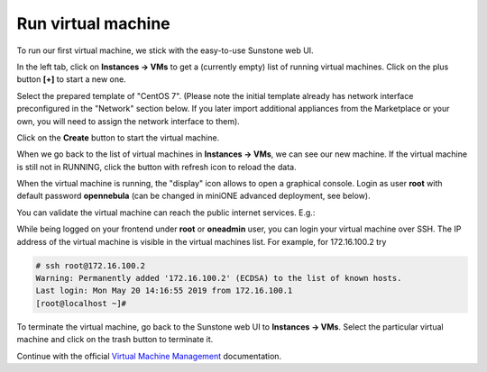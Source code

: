*******************
Run virtual machine
*******************

To run our first virtual machine, we stick with the easy-to-use Sunstone web UI.

In the left tab, click on **Instances → VMs** to get a (currently empty) list of running virtual machines. Click on the plus button **[+]** to start a new one.

|images-sunstone-vm-add|

Select the prepared template of "CentOS 7". (Please note the initial template already has network interface preconfigured in the "Network" section below. If you later import additional appliances from the Marketplace or your own, you will need to assign the network interface to them).

Click on the **Create** button to start the virtual machine.

|images-sunstone-vm-create|

When we go back to the list of virtual machines in **Instances → VMs**, we can see our new machine. If the virtual machine is still not in RUNNING, click the button with refresh icon to reload the data.

|images-sunstone-vm-control|

When the virtual machine is running, the "display" icon allows to open a graphical console. Login as user **root** with default password **opennebula** (can be changed in miniONE advanced deployment, see below).

You can validate the virtual machine can reach the public internet services. E.g.:

|images-sunstone-vm-vnc|

While being logged on your frontend under **root** or **oneadmin** user, you can login your virtual machine over SSH. The IP address of the virtual machine is visible in the virtual machines list. For example, for 172.16.100.2 try

.. code-block:: bash

    # ssh root@172.16.100.2
    Warning: Permanently added '172.16.100.2' (ECDSA) to the list of known hosts.
    Last login: Mon May 20 14:16:55 2019 from 172.16.100.1
    [root@localhost ~]#

To terminate the virtual machine, go back to the Sunstone web UI to **Instances → VMs**. Select the particular virtual machine and click on the trash button to terminate it.

|images-sunstone-vm-terminate|

Continue with the official `Virtual Machine Management <http://docs.opennebula.org/stable/operation/vm_management/>`_ documentation.

.. |images-sunstone-vm-add| image:: /images/sunstone-vm-add.png
.. |images-sunstone-vm-create| image:: /images/sunstone-vm-create.png
.. |images-sunstone-vm-control| image:: /images/sunstone-vm-control.png
.. |images-sunstone-vm-vnc| image:: /images/sunstone-vm-vnc.png
.. |images-sunstone-vm-terminate| image:: /images/sunstone-vm-terminate.png

